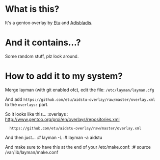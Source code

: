* What is this?

It's a gentoo overlay by [[/etu][Etu]] and [[/adisbladis][Adisbladis]].


* And it contains...?

Some random stuff, plz look around.


* How to add it to my system?

Merge layman (with git enabled ofc), edit the file: =/etc/layman/layman.cfg=

And add =https://github.com/etu/aidstu-overlay/raw/master/overlay.xml= to the =overlays:= part.

So it looks like this...
:overlays  : http://www.gentoo.org/proj/en/overlays/repositories.xml
:	https://github.com/etu/aidstu-overlay/raw/master/overlay.xml

And then just...
:# layman -L
:# layman -a aidstu

And make sure to have this at the end of your /etc/make.conf:
:# source /var/lib/layman/make.conf

